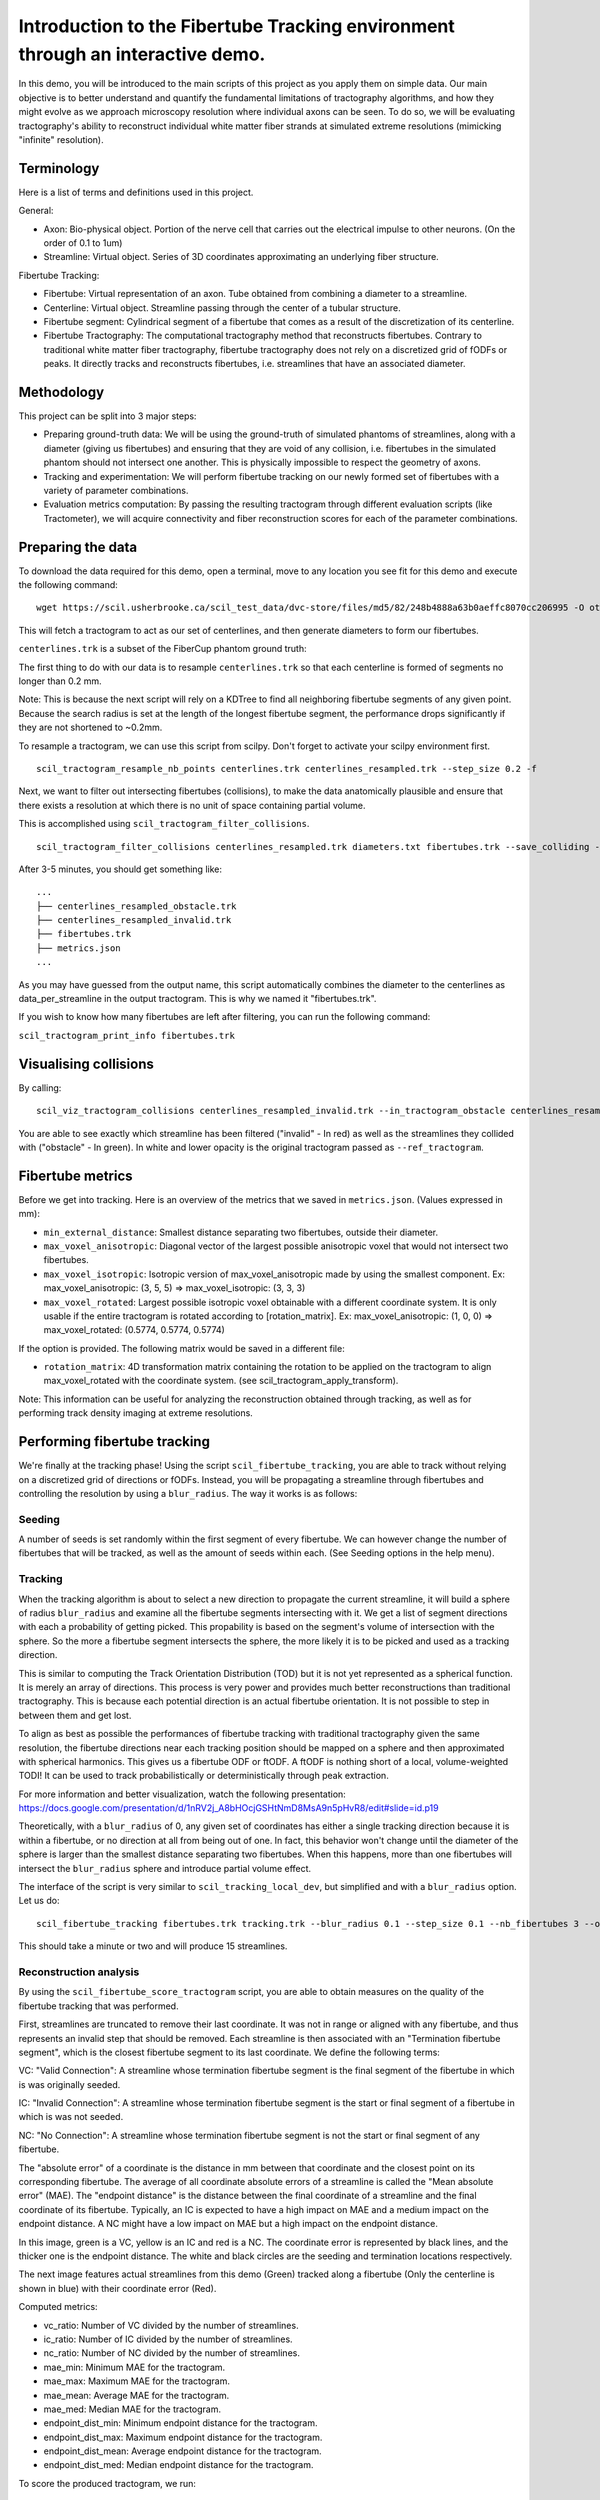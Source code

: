 Introduction to the Fibertube Tracking environment through an interactive demo.
===============================================================================

In this demo, you will be introduced to the main scripts of this project
as you apply them on simple data. Our main objective is to better
understand and quantify the fundamental limitations of tractography
algorithms, and how they might evolve as we approach microscopy
resolution where individual axons can be seen. To do so, we will be
evaluating tractography's ability to reconstruct individual white matter
fiber strands at simulated extreme resolutions (mimicking "infinite"
resolution).

Terminology
-----------

Here is a list of terms and definitions used in this project.

General:

-  Axon: Bio-physical object. Portion of the nerve cell that carries out
   the electrical impulse to other neurons. (On the order of 0.1 to 1um)
-  Streamline: Virtual object. Series of 3D coordinates approximating an
   underlying fiber structure.

Fibertube Tracking:

-  Fibertube: Virtual representation of an axon. Tube obtained from
   combining a diameter to a streamline.
-  Centerline: Virtual object. Streamline passing through the center of
   a tubular structure.
-  Fibertube segment: Cylindrical segment of a fibertube that comes as a
   result of the discretization of its centerline.
-  Fibertube Tractography: The computational tractography method that
   reconstructs fibertubes. Contrary to traditional white matter fiber
   tractography, fibertube tractography does not rely on a discretized
   grid of fODFs or peaks. It directly tracks and reconstructs
   fibertubes, i.e. streamlines that have an associated diameter.

.. image:: https://github.com/user-attachments/assets/9a1974cc-452c-4bac-93e1-aaa02a7ea169
   :alt: Fibertube visualized in 3D

Methodology
-----------

This project can be split into 3 major steps:

-  Preparing ground-truth data: We will be using the ground-truth of
   simulated phantoms of streamlines, along with a diameter (giving us
   fibertubes) and ensuring that they are void of any collision, i.e.
   fibertubes in the simulated phantom should not intersect one another.
   This is physically impossible to respect the geometry of axons.
-  Tracking and experimentation: We will perform fibertube tracking on
   our newly formed set of fibertubes with a variety of parameter
   combinations.
-  Evaluation metrics computation: By passing the resulting tractogram
   through different evaluation scripts (like Tractometer), we will
   acquire connectivity and fiber reconstruction scores for each of the
   parameter combinations.

Preparing the data
------------------

To download the data required for this demo, open a terminal, move to any
location you see fit for this demo and execute the following command:
::

   wget https://scil.usherbrooke.ca/scil_test_data/dvc-store/files/md5/82/248b4888a63b0aeffc8070cc206995 -O others.zip && unzip others.zip -d Data && mv others.zip Data/others.zip && chmod -R 755 Data && cp ./Data/others/fibercup_bundles.trk ./centerlines.trk && echo 0.001 >diameters.txt

This will fetch a tractogram to act as our set of centerlines, and then
generate diameters to form our fibertubes.

``centerlines.trk`` is a subset of the FiberCup phantom ground truth:

.. image:: https://github.com/user-attachments/assets/3be43cc9-60ec-4e97-95ef-a436c32bba83
   :alt: Fibercup subset visualized in 3D

The first thing to do with our data is to resample ``centerlines.trk``
so that each centerline is formed of segments no longer than 0.2 mm.

Note: This is because the next script will rely on a KDTree to find
all neighboring fibertube segments of any given point. Because the
search radius is set at the length of the longest fibertube segment,
the performance drops significantly if they are not shortened to
~0.2mm.

To resample a tractogram, we can use this script from scilpy. Don't
forget to activate your scilpy environment first.

::

   scil_tractogram_resample_nb_points centerlines.trk centerlines_resampled.trk --step_size 0.2 -f

Next, we want to filter out intersecting fibertubes (collisions), to
make the data anatomically plausible and ensure that there exists a
resolution at which there is no unit of space containing partial
volume.

.. image:: https://github.com/user-attachments/assets/d9b0519b-c1e3-4de0-8529-92aa92041ce2
   :alt: Fibertube intersection visualized in 3D

This is accomplished using ``scil_tractogram_filter_collisions``.

::

   scil_tractogram_filter_collisions centerlines_resampled.trk diameters.txt fibertubes.trk --save_colliding --out_metrics metrics.json -v -f

After 3-5 minutes, you should get something like:

::

   ...
   ├── centerlines_resampled_obstacle.trk
   ├── centerlines_resampled_invalid.trk
   ├── fibertubes.trk
   ├── metrics.json
   ...

As you may have guessed from the output name, this script automatically
combines the diameter to the centerlines as data_per_streamline in the
output tractogram. This is why we named it "fibertubes.trk".

If you wish to know how many fibertubes are left after filtering, you
can run the following command:

``scil_tractogram_print_info fibertubes.trk``

Visualising collisions
----------------------

By calling:

::

   scil_viz_tractogram_collisions centerlines_resampled_invalid.trk --in_tractogram_obstacle centerlines_resampled_obstacle.trk --ref_tractogram centerlines.trk

You are able to see exactly which streamline has been filtered
("invalid" - In red) as well as the streamlines they collided with
("obstacle" - In green). In white and lower opacity is the original
tractogram passed as ``--ref_tractogram``.

.. image:: https://github.com/user-attachments/assets/7ab864f5-e4a3-421b-8431-ef4a5b3150c8
   :alt: Filtered intersections visualized in 3D

Fibertube metrics
-----------------

Before we get into tracking. Here is an overview of the metrics that we
saved in ``metrics.json``. (Values expressed in mm):

-  ``min_external_distance``: Smallest distance separating two
   fibertubes, outside their diameter.
-  ``max_voxel_anisotropic``: Diagonal vector of the largest possible
   anisotropic voxel that would not intersect two fibertubes.
-  ``max_voxel_isotropic``: Isotropic version of max_voxel_anisotropic
   made by using the smallest component. Ex: max_voxel_anisotropic: (3,
   5, 5) => max_voxel_isotropic: (3, 3, 3)
-  ``max_voxel_rotated``: Largest possible isotropic voxel obtainable with
   a different coordinate system. It is only usable if the entire tractogram
   is rotated according to [rotation_matrix]. Ex: max_voxel_anisotropic:
   (1, 0, 0) => max_voxel_rotated: (0.5774, 0.5774, 0.5774)

If the option is provided. The following matrix would be saved in a
different file:

-  ``rotation_matrix``: 4D transformation matrix containing the rotation to be
   applied on the tractogram to align max_voxel_rotated with the coordinate
   system. (see scil_tractogram_apply_transform).


.. image:: https://github.com/user-attachments/assets/43cebcbe-e3b1-4ca0-999e-e042db8aa937
   :alt: Metrics (without max_voxel_rotated) visualized in 3D

.. image:: https://github.com/user-attachments/assets/924ab3f9-33da-458f-a98b-b4e88b051ae8
   :alt: max_voxel_rotated visualized in 3D

Note: This information can be useful for analyzing the
reconstruction obtained through tracking, as well as for performing
track density imaging at extreme resolutions.

Performing fibertube tracking
-----------------------------

We're finally at the tracking phase! Using the script
``scil_fibertube_tracking``, you are able to track without relying on
a discretized grid of directions or fODFs. Instead, you will be
propagating a streamline through fibertubes and controlling the
resolution by using a ``blur_radius``. The way it works is as follows:

Seeding
~~~~~~~

A number of seeds is set randomly within the first segment of
every fibertube. We can however change the number of fibertubes that
will be tracked, as well as the amount of seeds within each. (See
Seeding options in the help menu).

Tracking
~~~~~~~~

When the tracking algorithm is about to select a new direction to
propagate the current streamline, it will build a sphere of radius
``blur_radius`` and examine all the fibertube segments intersecting
with it. We get a list of segment directions with each a probability
of getting picked. This propability is based on the segment's volume of
intersection with the sphere. So the more a fibertube segment intersects
the sphere, the more likely it is to be picked and used as a tracking
direction.

.. image:: https://github.com/user-attachments/assets/782bb6d2-0e5c-48a5-8606-1d95d6675e0d
   :alt: Visualization of the blurring sphere intersecting with segments

This is similar to computing the Track Orientation Distribution (TOD)
but it is not yet represented as a spherical function. It is merely
an array of directions. This process is very power and provides much
better reconstructions than traditional tractography. This is because
each potential direction is an actual fibertube orientation. It is not
possible to step in between them and get lost.

To align as best as possible the performances of fibertube tracking with
traditional tractography given the same resolution, the fibertube
directions near each tracking position should be mapped on a sphere
and then approximated with spherical harmonics. This gives us a
fibertube ODF or ftODF. A ftODF is nothing short of a local, volume-weighted TODI!
It can be used to track probabilistically or deterministically through peak
extraction.

For more information and better visualization, watch the following
presentation: https://docs.google.com/presentation/d/1nRV2j_A8bHOcjGSHtNmD8MsA9n5pHvR8/edit#slide=id.p19


Theoretically, with a ``blur_radius`` of 0, any given set of coordinates
has either a single tracking direction because it is within a fibertube,
or no direction at all from being out of one. In fact, this behavior
won't change until the diameter of the sphere is larger than the
smallest distance separating two fibertubes. When this happens, more
than one fibertubes will intersect the ``blur_radius`` sphere and
introduce partial volume effect.

The interface of the script is very similar to
``scil_tracking_local_dev``, but simplified and with a ``blur_radius``
option. Let us do:

::

   scil_fibertube_tracking fibertubes.trk tracking.trk --blur_radius 0.1 --step_size 0.1 --nb_fibertubes 3 --out_config tracking_config.json --processes 4 -v -f

This should take a minute or two and will produce 15 streamlines.

Reconstruction analysis
~~~~~~~~~~~~~~~~~~~~~~~

By using the ``scil_fibertube_score_tractogram`` script, you are able
to obtain measures on the quality of the fibertube tracking that was
performed.

First, streamlines are truncated to remove their last coordinate. It
was not in range or aligned with any fibertube, and thus represents
an invalid step that should be removed. Each streamline is then
associated with an "Termination fibertube segment", which is the closest
fibertube segment to its last coordinate. We define the following terms:

VC: "Valid Connection": A streamline whose termination fibertube segment is
the final segment of the fibertube in which is was originally seeded.

IC: "Invalid Connection": A streamline whose termination fibertube segment is
the start or final segment of a fibertube in which is was not seeded.

NC: "No Connection": A streamline whose termination fibertube segment is
not the start or final segment of any fibertube.

The "absolute error" of a coordinate is the distance in mm between that
coordinate and the closest point on its corresponding fibertube. The
average of all coordinate absolute errors of a streamline is called the
"Mean absolute error" (MAE). The "endpoint distance" is the distance
between the final coordinate of a streamline and the final coordinate of
its fibertube. Typically, an IC is expected to have a high impact on MAE
and a medium impact on the endpoint distance. A NC might have a low impact
on MAE but a high impact on the endpoint distance.

In this image, green is a VC, yellow is an IC and red is a NC. The
coordinate error is represented by black lines, and the thicker one is the
endpoint distance. The white and black circles are the seeding and termination
locations respectively.

.. image:: https://github.com/user-attachments/assets/dbbeea60-54e5-4269-a387-2ea3e6b06bcc
   :alt: Visualization of all metrics

The next image features actual streamlines from this demo (Green) tracked
along a fibertube (Only the centerline is shown in blue) with their coordinate
error (Red).

.. image:: https://github.com/user-attachments/assets/62324b66-f66b-43ae-a772-086560ef713a
   :alt: Visualization of the coordinate absolute error through a real tracking

Computed metrics:

-  vc_ratio: Number of VC divided by the number of streamlines.
-  ic_ratio: Number of IC divided by the number of streamlines.
-  nc_ratio: Number of NC divided by the number of streamlines.
-  mae_min: Minimum MAE for the tractogram.
-  mae_max: Maximum MAE for the tractogram.
-  mae_mean: Average MAE for the tractogram.
-  mae_med: Median MAE for the tractogram.
-  endpoint_dist_min: Minimum endpoint distance for the tractogram.
-  endpoint_dist_max: Maximum endpoint distance for the tractogram.
-  endpoint_dist_mean: Average endpoint distance for the tractogram.
-  endpoint_dist_med: Median endpoint distance for the tractogram.

To score the produced tractogram, we run:

::

   scil_fibertube_score_tractogram fibertubes.trk tracking.trk tracking_config.json reconstruction_metrics.json -f

giving us the following output in ``reconstruction_metrics.json``:

::

   {
     "vc_ratio": 0.4,
     "ic_ratio": 0.4,
     "nc_ratio": 0.2,
     "mae_min": 0.010148868692306913,
     "mae_max": 9.507027053725844,
     "mae_mean": 2.974526457370884,
     "mae_med": 1.0589793885582628,
     "endpoint_dist_min": 0.03928468596245134,
     "endpoint_dist_max": 73.03314003616677,
     "endpoint_dist_mean": 25.675430285869695,
     "endpoint_dist_med": 34.45811150476051
   }

This data tells us that:

- 40% of streamlines had the end of their own fibertube as
  their termination fibertube segment. (``"vc_ratio": 0.3``)
- 40% of streamlines did connect their own fibertube, but instead another fibertube.
  (``"ic_ratio": 0.4``)
- 26% of streamlines had an termination fibertube segment that
  was not a start nor end segment. (``"nc_ratio": 0.2``)
- Lastly, we notice that the streamline with the "worst" trajectory was on average
  ~9.5mm away from its fibertube. (``"mae_max": 9.507027053725844``)
- Streamlines terminated on average 25.68mm away from the ending of their own
  fibertube. (``endpoint_dist_mean": 25.675430285869695``)

To make sense of these numbers, here is a visual representation of the
tracking and scoring you just performed:

Blue: fibertubes that were seeded
Red: streamlines
Yellow: coordinate absolute error (AE)
Pink: Maximum endpoint distance

.. image:: https://github.com/user-attachments/assets/552f0d64-c8f3-4859-879b-531599515ba5
   :alt: Visualization tracking and scoring

As you can see, the maximum AE is not equal to the maximum endpoint distance.
This is because AE connects each streamline coordinate with the closest fibertube
coordinate.

This reconstruction is not very good, but it is to be expected with
a --blur_radius and --step_size of 0.1. If you have a few minutes,
try again with 0.01!

End of Demo
-----------

